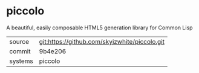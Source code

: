 * piccolo

A beautiful, easily composable HTML5 generation library for Common Lisp

|---------+-----------------------------------------------|
| source  | git:https://github.com/skyizwhite/piccolo.git |
| commit  | 9b4e206                                       |
| systems | piccolo                                       |
|---------+-----------------------------------------------|
